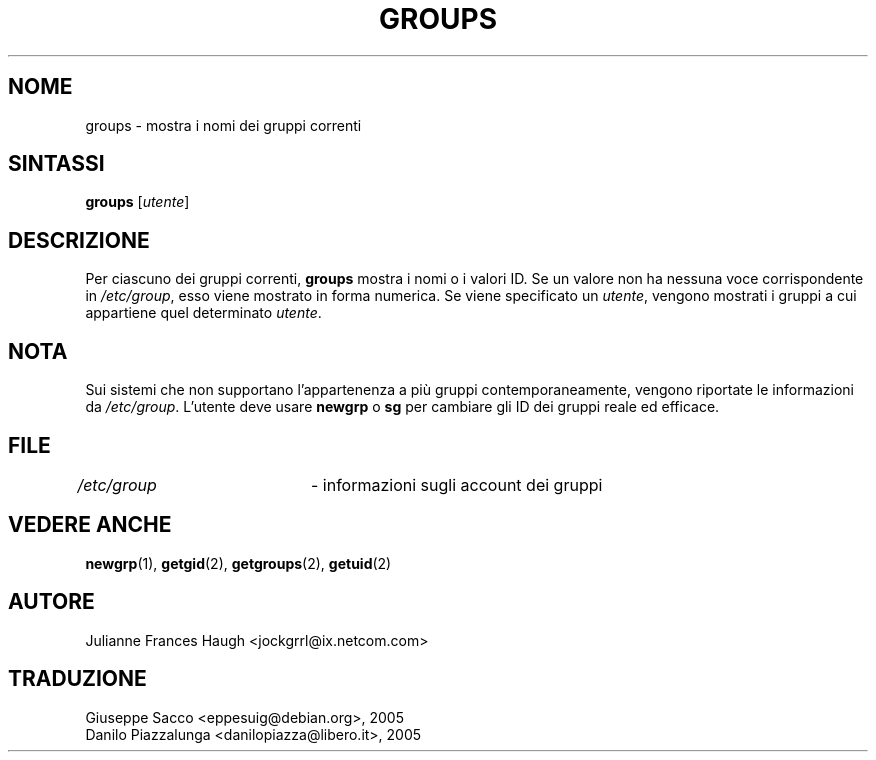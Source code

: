 .\" This file was generated with po4a. Translate the source file.
.\" 
.\"$Id: groups.1,v 1.4 2005/12/01 20:38:26 kloczek Exp $
.\" Copyright 1991 - 1994, Julianne Frances Haugh
.\" All rights reserved.
.\"
.\" Redistribution and use in source and binary forms, with or without
.\" modification, are permitted provided that the following conditions
.\" are met:
.\" 1. Redistributions of source code must retain the above copyright
.\"    notice, this list of conditions and the following disclaimer.
.\" 2. Redistributions in binary form must reproduce the above copyright
.\"    notice, this list of conditions and the following disclaimer in the
.\"    documentation and/or other materials provided with the distribution.
.\" 3. Neither the name of Julianne F. Haugh nor the names of its contributors
.\"    may be used to endorse or promote products derived from this software
.\"    without specific prior written permission.
.\"
.\" THIS SOFTWARE IS PROVIDED BY JULIE HAUGH AND CONTRIBUTORS ``AS IS'' AND
.\" ANY EXPRESS OR IMPLIED WARRANTIES, INCLUDING, BUT NOT LIMITED TO, THE
.\" IMPLIED WARRANTIES OF MERCHANTABILITY AND FITNESS FOR A PARTICULAR PURPOSE
.\" ARE DISCLAIMED.  IN NO EVENT SHALL JULIE HAUGH OR CONTRIBUTORS BE LIABLE
.\" FOR ANY DIRECT, INDIRECT, INCIDENTAL, SPECIAL, EXEMPLARY, OR CONSEQUENTIAL
.\" DAMAGES (INCLUDING, BUT NOT LIMITED TO, PROCUREMENT OF SUBSTITUTE GOODS
.\" OR SERVICES; LOSS OF USE, DATA, OR PROFITS; OR BUSINESS INTERRUPTION)
.\" HOWEVER CAUSED AND ON ANY THEORY OF LIABILITY, WHETHER IN CONTRACT, STRICT
.\" LIABILITY, OR TORT (INCLUDING NEGLIGENCE OR OTHERWISE) ARISING IN ANY WAY
.\" OUT OF THE USE OF THIS SOFTWARE, EVEN IF ADVISED OF THE POSSIBILITY OF
.\" SUCH DAMAGE.
.TH GROUPS 1   
.SH NOME
groups \- mostra i nomi dei gruppi correnti
.SH SINTASSI
\fBgroups\fP [\fIutente\fP]
.SH DESCRIZIONE
Per ciascuno dei gruppi correnti, \fBgroups\fP mostra i nomi o i valori ID. Se 
un valore non ha nessuna voce corrispondente in \fI/etc/group\fP, esso viene 
mostrato in forma numerica. Se viene specificato un \fIutente\fP, vengono 
mostrati i gruppi a cui appartiene quel determinato \fIutente\fP.
.SH NOTA
Sui sistemi che non supportano l'appartenenza a più gruppi 
contemporaneamente, vengono riportate le informazioni da 
\fI/etc/group\fP. L'utente deve usare \fBnewgrp\fP o \fBsg\fP per cambiare gli ID dei 
gruppi reale ed efficace.
.SH FILE
\fI/etc/group\fP	\- informazioni sugli account dei gruppi
.SH "VEDERE ANCHE"
\fBnewgrp\fP(1), \fBgetgid\fP(2), \fBgetgroups\fP(2), \fBgetuid\fP(2)
.SH AUTORE
Julianne Frances Haugh <jockgrrl@ix.netcom.com>
.SH TRADUZIONE
.nf
Giuseppe Sacco <eppesuig@debian.org>, 2005
Danilo Piazzalunga <danilopiazza@libero.it>, 2005
.fi
